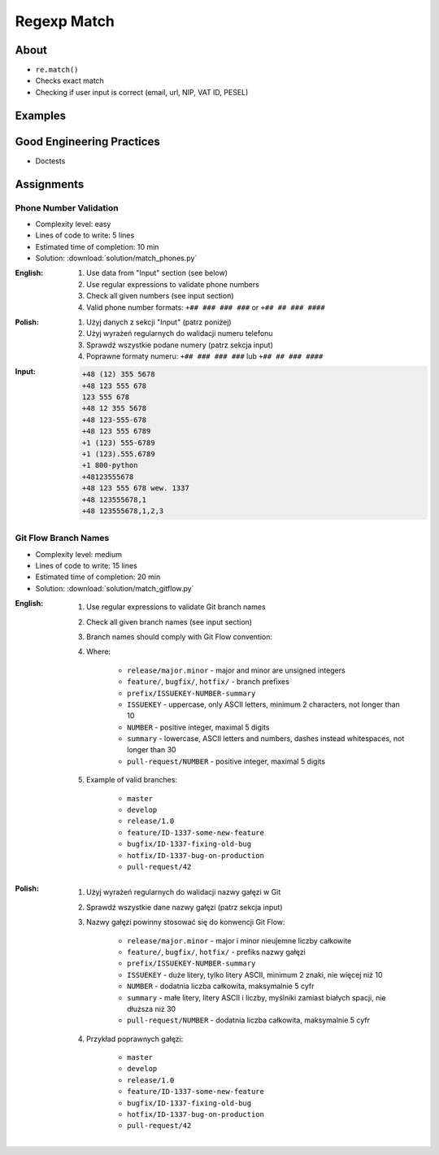 ************
Regexp Match
************


About
=====
* ``re.match()``
* Checks exact match
* Checking if user input is correct (email, url, NIP, VAT ID, PESEL)


Examples
========
.. code-block:: python
    :caption: Usage of ``re.match()``

    import re


    def is_valid_email(email: str) -> bool:
        PATTERN = r'^[a-zA-Z0-9][\w.+-]*@[a-zA-Z0-9-]+\.[a-zA-Z0-9-.]{2,20}$'

        if re.match(PATTERN, email):
            return True
        else:
            return False


    is_valid_email('mark.watney@nasa.gov')     # True
    is_valid_email('mark.watney@nasa.g')       # False


Good Engineering Practices
==========================
* Doctests

.. code-block:: python
    :caption: Doctests

    import re


    def is_valid_email(email: str) -> bool:
        """Function check email address against Regular Expression
        >>> is_valid_email('jose.jimenez@nasa.gov')
        True
        >>> is_valid_email('José.Jiménez@nasa.gov')
        True
        >>> is_valid_email('+jose.jimenez@nasa.gov')
        False
        >>> is_valid_email('jose.jimenez+@nasa.gov')
        True
        >>> is_valid_email('jose.jimenez+newsletter@nasa.gov')
        True
        >>> is_valid_email('jose.jimenez@.gov')
        False
        >>> is_valid_email('@nasa.gov')
        False
        >>> is_valid_email('jose.jimenez@nasa.g')
        False
        """
        PATTERN = r'^[a-zA-Z0-9][\w.+-]*@[a-zA-Z0-9-]+\.[a-zA-Z0-9-.]{2,20}$'

        if re.match(PATTERN, email):
            return True
        else:
            return False


Assignments
===========

Phone Number Validation
-----------------------
* Complexity level: easy
* Lines of code to write: 5 lines
* Estimated time of completion: 10 min
* Solution: :download:`solution/match_phones.py`

:English:
    #. Use data from "Input" section (see below)
    #. Use regular expressions to validate phone numbers
    #. Check all given numbers (see input section)
    #. Valid phone number formats: ``+## ### ### ###`` or ``+## ## ### ####``

:Polish:
    #. Użyj danych z sekcji "Input" (patrz poniżej)
    #. Użyj wyrażeń regularnych do walidacji numeru telefonu
    #. Sprawdź wszystkie podane numery (patrz sekcja input)
    #. Poprawne formaty numeru: ``+## ### ### ###`` lub ``+## ## ### ####``

:Input:
    .. code-block:: text

        +48 (12) 355 5678
        +48 123 555 678
        123 555 678
        +48 12 355 5678
        +48 123-555-678
        +48 123 555 6789
        +1 (123) 555-6789
        +1 (123).555.6789
        +1 800-python
        +48123555678
        +48 123 555 678 wew. 1337
        +48 123555678,1
        +48 123555678,1,2,3

Git Flow Branch Names
---------------------
* Complexity level: medium
* Lines of code to write: 15 lines
* Estimated time of completion: 20 min
* Solution: :download:`solution/match_gitflow.py`

:English:
    #. Use regular expressions to validate Git branch names
    #. Check all given branch names (see input section)
    #. Branch names should comply with Git Flow convention:

    #. Where:

        * ``release/major.minor`` - major and minor are unsigned integers
        * ``feature/``, ``bugfix/``, ``hotfix/`` - branch prefixes
        * ``prefix/ISSUEKEY-NUMBER-summary``
        * ``ISSUEKEY`` - uppercase, only ASCII letters, minimum 2 characters, not longer than 10
        * ``NUMBER`` - positive integer, maximal 5 digits
        * ``summary`` - lowercase, ASCII letters and numbers, dashes instead whitespaces, not longer than 30
        * ``pull-request/NUMBER`` - positive integer, maximal 5 digits

    #. Example of valid branches:

        * ``master``
        * ``develop``
        * ``release/1.0``
        * ``feature/ID-1337-some-new-feature``
        * ``bugfix/ID-1337-fixing-old-bug``
        * ``hotfix/ID-1337-bug-on-production``
        * ``pull-request/42``


:Polish:
    #. Użyj wyrażeń regularnych do walidacji nazwy gałęzi w Git
    #. Sprawdź wszystkie dane nazwy gałęzi (patrz sekcja input)
    #. Nazwy gałęzi powinny stosować się do konwencji Git Flow:

        * ``release/major.minor`` - major i minor nieujemne liczby całkowite
        * ``feature/``, ``bugfix/``, ``hotfix/`` - prefiks nazwy gałęzi
        * ``prefix/ISSUEKEY-NUMBER-summary``
        * ``ISSUEKEY`` - duże litery, tylko litery ASCII, minimum 2 znaki, nie więcej niż 10
        * ``NUMBER`` - dodatnia liczba całkowita, maksymalnie 5 cyfr
        * ``summary`` - małe litery, litery ASCII i liczby, myślniki zamiast białych spacji, nie dłuższa niż 30
        * ``pull-request/NUMBER`` - dodatnia liczba całkowita, maksymalnie 5 cyfr

    #. Przykład poprawnych gałęzi:

        * ``master``
        * ``develop``
        * ``release/1.0``
        * ``feature/ID-1337-some-new-feature``
        * ``bugfix/ID-1337-fixing-old-bug``
        * ``hotfix/ID-1337-bug-on-production``
        * ``pull-request/42``

